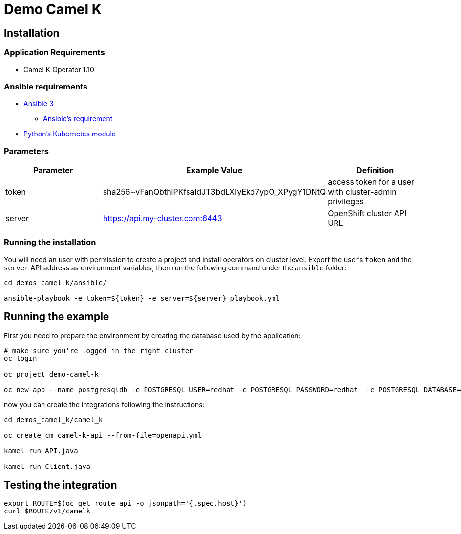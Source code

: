 = Demo Camel K

== Installation

=== Application Requirements

* Camel K Operator 1.10


=== Ansible requirements

* https://www.ansible.com/[Ansible 3]
- https://docs.ansible.com/ansible/latest/installation_guide/intro_installation.html#control-node-requirements[Ansible's requirement]
* https://pypi.org/project/kubernetes/[Python's Kubernetes module]

=== Parameters

[options="header"]
|=======================
| Parameter | Example Value                                      | Definition
| token     | sha256~vFanQbthlPKfsaldJT3bdLXIyEkd7ypO_XPygY1DNtQ | access token for a user with cluster-admin privileges
| server    | https://api.my-cluster.com:6443                    | OpenShift cluster API URL
|=======================

=== Running the installation

You will need an user with permission to create a project and install operators on cluster level.
Export the user's `token` and the `server` API address as environment variables, then run the following command under the `ansible` folder:

----
cd demos_camel_k/ansible/

ansible-playbook -e token=${token} -e server=${server} playbook.yml
----

== Running the example

First you need to prepare the environment by creating the database used by the application:

----
# make sure you're logged in the right cluster
oc login

oc project demo-camel-k

oc new-app --name postgresqldb -e POSTGRESQL_USER=redhat -e POSTGRESQL_PASSWORD=redhat  -e POSTGRESQL_DATABASE=camelk quay.io/gcamposo/postgresql-camelk:latest
----

now you can create the integrations following the instructions:

----
cd demos_camel_k/camel_k

oc create cm camel-k-api --from-file=openapi.yml

kamel run API.java 

kamel run Client.java
----

== Testing the integration

----
export ROUTE=$(oc get route api -o jsonpath='{.spec.host}')
curl $ROUTE/v1/camelk
----
